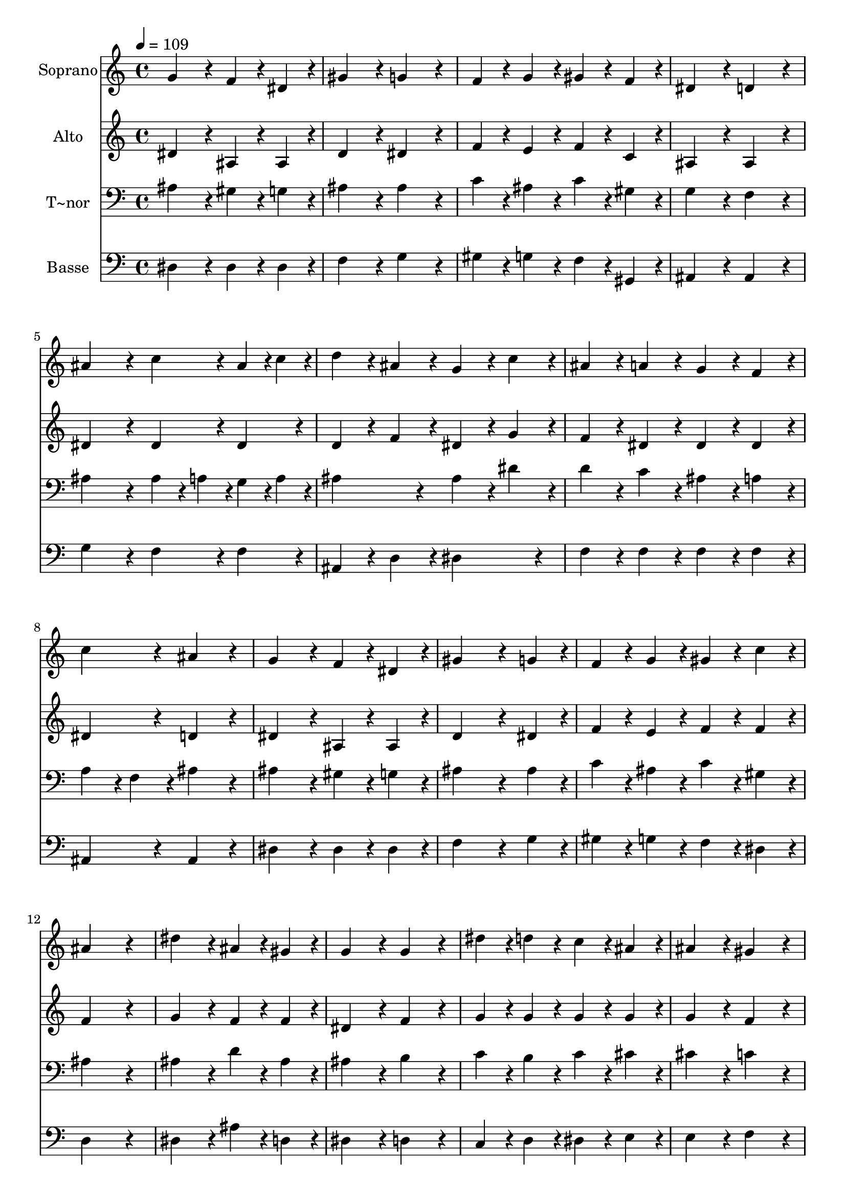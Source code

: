 % Lily was here -- automatically converted by c:/Program Files (x86)/LilyPond/usr/bin/midi2ly.py from output/419.mid
\version "2.14.0"

\layout {
  \context {
    \Voice
    \remove "Note_heads_engraver"
    \consists "Completion_heads_engraver"
    \remove "Rest_engraver"
    \consists "Completion_rest_engraver"
  }
}

trackAchannelA = {
  
  \time 4/4 
  
  \tempo 4 = 109 
  
}

trackA = <<
  \context Voice = voiceA \trackAchannelA
>>


trackBchannelA = {
  
  \set Staff.instrumentName = "Soprano"
  
}

trackBchannelB = \relative c {
  g''4*384/240 r4*96/240 f4*192/240 r4*48/240 dis4*192/240 r4*48/240 
  | % 2
  gis4*384/240 r4*96/240 g4*384/240 r4*96/240 
  | % 3
  f4*192/240 r4*48/240 g4*192/240 r4*48/240 gis4*192/240 r4*48/240 f4*192/240 
  r4*48/240 
  | % 4
  dis4*384/240 r4*96/240 d4*384/240 r4*96/240 
  | % 5
  ais'4*384/240 r4*96/240 c4*192/240 r4*48/240 ais4*96/240 r4*24/240 c4*96/240 
  r4*24/240 
  | % 6
  d4*192/240 r4*48/240 ais4*192/240 r4*48/240 g4*192/240 r4*48/240 c4*192/240 
  r4*48/240 
  | % 7
  ais4*192/240 r4*48/240 a4*192/240 r4*48/240 g4*192/240 r4*48/240 f4*192/240 
  r4*48/240 
  | % 8
  c'4*384/240 r4*96/240 ais4*384/240 r4*96/240 
  | % 9
  g4*384/240 r4*96/240 f4*192/240 r4*48/240 dis4*192/240 r4*48/240 
  | % 10
  gis4*576/240 r4*144/240 g4*192/240 r4*48/240 
  | % 11
  f4*192/240 r4*48/240 g4*192/240 r4*48/240 gis4*192/240 r4*48/240 c4*192/240 
  r4*48/240 
  | % 12
  ais4*768/240 r4*192/240 
  | % 13
  dis4*384/240 r4*96/240 ais4*192/240 r4*48/240 gis4*192/240 
  r4*48/240 
  | % 14
  g4*384/240 r4*96/240 g4*384/240 r4*96/240 
  | % 15
  dis'4*192/240 r4*48/240 d4*192/240 r4*48/240 c4*192/240 r4*48/240 ais4*192/240 
  r4*48/240 
  | % 16
  ais4*384/240 r4*96/240 gis4*384/240 r4*96/240 
  | % 17
  d'4*384/240 r4*96/240 c4*192/240 r4*48/240 ais4*192/240 r4*48/240 
  | % 18
  ais4*576/240 r4*144/240 gis4*192/240 r4*48/240 
  | % 19
  g4*192/240 r4*48/240 g4*192/240 r4*48/240 gis4*192/240 r4*48/240 f4*192/240 
  r4*48/240 
  | % 20
  ais4*384/240 r4*96/240 ais4*192/240 r4*288/240 
  | % 21
  f'4*192/240 r4*48/240 d4*192/240 r4*48/240 c4*192/240 r4*48/240 ais4*192/240 
  r4*48/240 
  | % 22
  ais4*384/240 r4*96/240 gis4*192/240 r4*48/240 g4*192/240 r4*48/240 
  | % 23
  f4*192/240 r4*48/240 f4*192/240 r4*48/240 gis4*192/240 r4*48/240 d4*192/240 
  r4*48/240 
  | % 24
  dis4*768/240 
}

trackB = <<
  \context Voice = voiceA \trackBchannelA
  \context Voice = voiceB \trackBchannelB
>>


trackCchannelA = {
  
  \set Staff.instrumentName = "Alto"
  
}

trackCchannelB = \relative c {
  dis'4*384/240 r4*96/240 ais4*192/240 r4*48/240 ais4*192/240 r4*48/240 
  | % 2
  d4*384/240 r4*96/240 dis4*384/240 r4*96/240 
  | % 3
  f4*192/240 r4*48/240 e4*192/240 r4*48/240 f4*192/240 r4*48/240 c4*192/240 
  r4*48/240 
  | % 4
  ais4*384/240 r4*96/240 ais4*384/240 r4*96/240 
  | % 5
  dis4*384/240 r4*96/240 dis4*192/240 r4*48/240 dis4*192/240 
  r4*48/240 
  | % 6
  d4*192/240 r4*48/240 f4*192/240 r4*48/240 dis4*192/240 r4*48/240 g4*192/240 
  r4*48/240 
  | % 7
  f4*192/240 r4*48/240 dis4*192/240 r4*48/240 dis4*192/240 r4*48/240 dis4*192/240 
  r4*48/240 
  | % 8
  dis4*384/240 r4*96/240 d4*384/240 r4*96/240 
  | % 9
  dis4*384/240 r4*96/240 ais4*192/240 r4*48/240 ais4*192/240 
  r4*48/240 
  | % 10
  d4*576/240 r4*144/240 dis4*192/240 r4*48/240 
  | % 11
  f4*192/240 r4*48/240 e4*192/240 r4*48/240 f4*192/240 r4*48/240 f4*192/240 
  r4*48/240 
  | % 12
  f4*768/240 r4*192/240 
  | % 13
  g4*384/240 r4*96/240 f4*192/240 r4*48/240 f4*192/240 r4*48/240 
  | % 14
  dis4*384/240 r4*96/240 f4*384/240 r4*96/240 
  | % 15
  g4*192/240 r4*48/240 g4*192/240 r4*48/240 g4*192/240 r4*48/240 g4*192/240 
  r4*48/240 
  | % 16
  g4*384/240 r4*96/240 f4*384/240 r4*96/240 
  | % 17
  gis4*384/240 r4*96/240 gis4*192/240 r4*48/240 gis4*192/240 
  r4*48/240 
  | % 18
  g4*576/240 r4*144/240 dis4*192/240 r4*48/240 
  | % 19
  dis4*192/240 r4*48/240 dis4*192/240 r4*48/240 f4*192/240 r4*48/240 d4*192/240 
  r4*48/240 
  | % 20
  dis4*384/240 r4*96/240 dis4*192/240 r4*288/240 
  | % 21
  gis4*384/240 r4*96/240 d4*192/240 r4*48/240 f4*192/240 r4*48/240 
  | % 22
  dis4*192/240 r4*48/240 cis4*192/240 r4*48/240 c4*192/240 r4*48/240 ais4*192/240 
  r4*48/240 
  | % 23
  dis4*192/240 r4*48/240 dis4*192/240 r4*48/240 d4*192/240 r4*48/240 ais4*192/240 
  r4*48/240 
  | % 24
  ais4*768/240 
}

trackC = <<
  \context Voice = voiceA \trackCchannelA
  \context Voice = voiceB \trackCchannelB
>>


trackDchannelA = {
  
  \set Staff.instrumentName = "T~nor"
  
}

trackDchannelB = \relative c {
  ais'4*384/240 r4*96/240 gis4*192/240 r4*48/240 g4*192/240 r4*48/240 
  | % 2
  ais4*384/240 r4*96/240 ais4*384/240 r4*96/240 
  | % 3
  c4*192/240 r4*48/240 ais4*192/240 r4*48/240 c4*192/240 r4*48/240 gis4*192/240 
  r4*48/240 
  | % 4
  g4*384/240 r4*96/240 f4*384/240 r4*96/240 
  | % 5
  ais4*384/240 r4*96/240 ais r4*24/240 a4*96/240 r4*24/240 g4*96/240 
  r4*24/240 a4*96/240 r4*24/240 
  | % 6
  ais4*384/240 r4*96/240 ais4*192/240 r4*48/240 dis4*192/240 
  r4*48/240 
  | % 7
  d4*192/240 r4*48/240 c4*192/240 r4*48/240 ais4*192/240 r4*48/240 a4*192/240 
  r4*48/240 
  | % 8
  a4*192/240 r4*48/240 f4*192/240 r4*48/240 ais4*384/240 r4*96/240 
  | % 9
  ais4*384/240 r4*96/240 gis4*192/240 r4*48/240 g4*192/240 r4*48/240 
  | % 10
  ais4*576/240 r4*144/240 ais4*192/240 r4*48/240 
  | % 11
  c4*192/240 r4*48/240 ais4*192/240 r4*48/240 c4*192/240 r4*48/240 gis4*192/240 
  r4*48/240 
  | % 12
  ais4*768/240 r4*192/240 
  | % 13
  ais4*384/240 r4*96/240 d4*192/240 r4*48/240 ais4*192/240 r4*48/240 
  | % 14
  ais4*384/240 r4*96/240 b4*384/240 r4*96/240 
  | % 15
  c4*192/240 r4*48/240 b4*192/240 r4*48/240 c4*192/240 r4*48/240 cis4*192/240 
  r4*48/240 
  | % 16
  cis4*384/240 r4*96/240 c4*384/240 r4*96/240 
  | % 17
  ais4*384/240 r4*96/240 ais4*192/240 r4*48/240 f'4*192/240 r4*48/240 
  | % 18
  dis4*384/240 r4*96/240 d4*192/240 r4*48/240 c4*192/240 r4*48/240 
  | % 19
  ais4*192/240 r4*48/240 ais4*192/240 r4*48/240 ais4*192/240 
  r4*48/240 ais4*192/240 r4*48/240 
  | % 20
  ais4*384/240 r4*96/240 ais4*192/240 r4*288/240 
  | % 21
  d4*192/240 r4*48/240 ais4*192/240 r4*48/240 gis4*192/240 r4*48/240 gis4*192/240 
  r4*48/240 
  | % 22
  g4*384/240 r4*96/240 dis4*384/240 r4*96/240 
  | % 23
  gis4*192/240 r4*48/240 gis4*192/240 r4*48/240 ais4*192/240 
  r4*48/240 gis4*192/240 r4*48/240 
  | % 24
  <g dis >4*768/240 
}

trackD = <<

  \clef bass
  
  \context Voice = voiceA \trackDchannelA
  \context Voice = voiceB \trackDchannelB
>>


trackEchannelA = {
  
  \set Staff.instrumentName = "Basse"
  
}

trackEchannelB = \relative c {
  dis4*384/240 r4*96/240 dis4*192/240 r4*48/240 dis4*192/240 r4*48/240 
  | % 2
  f4*384/240 r4*96/240 g4*384/240 r4*96/240 
  | % 3
  gis4*192/240 r4*48/240 g4*192/240 r4*48/240 f4*192/240 r4*48/240 gis,4*192/240 
  r4*48/240 
  | % 4
  ais4*384/240 r4*96/240 ais4*384/240 r4*96/240 
  | % 5
  g'4*384/240 r4*96/240 f4*192/240 r4*48/240 f4*192/240 r4*48/240 
  | % 6
  ais,4*192/240 r4*48/240 d4*192/240 r4*48/240 dis4*384/240 r4*96/240 
  | % 7
  f4*192/240 r4*48/240 f4*192/240 r4*48/240 f4*192/240 r4*48/240 f4*192/240 
  r4*48/240 
  | % 8
  ais,4*384/240 r4*96/240 ais4*384/240 r4*96/240 
  | % 9
  dis4*384/240 r4*96/240 dis4*192/240 r4*48/240 dis4*192/240 
  r4*48/240 
  | % 10
  f4*576/240 r4*144/240 g4*192/240 r4*48/240 
  | % 11
  gis4*192/240 r4*48/240 g4*192/240 r4*48/240 f4*192/240 r4*48/240 dis4*192/240 
  r4*48/240 
  | % 12
  d4*768/240 r4*192/240 
  | % 13
  dis4*384/240 r4*96/240 ais'4*192/240 r4*48/240 d,4*192/240 
  r4*48/240 
  | % 14
  dis4*384/240 r4*96/240 d4*384/240 r4*96/240 
  | % 15
  c4*192/240 r4*48/240 d4*192/240 r4*48/240 dis4*192/240 r4*48/240 e4*192/240 
  r4*48/240 
  | % 16
  e4*384/240 r4*96/240 f4*384/240 r4*96/240 
  | % 17
  f4*384/240 r4*96/240 dis4*192/240 r4*48/240 d4*192/240 r4*48/240 
  | % 18
  dis4*576/240 r4*144/240 gis4*192/240 r4*48/240 
  | % 19
  ais4*192/240 r4*48/240 ais4*192/240 r4*48/240 ais4*192/240 
  r4*48/240 gis4*192/240 r4*48/240 
  | % 20
  g4*384/240 r4*96/240 g4*192/240 r4*288/240 
  | % 21
  ais,4*384/240 r4*96/240 ais4*192/240 r4*48/240 d4*192/240 r4*48/240 
  | % 22
  dis4*192/240 r4*48/240 g,4*192/240 r4*48/240 gis4*192/240 r4*48/240 ais4*192/240 
  r4*48/240 
  | % 23
  c4*192/240 r4*48/240 c4*192/240 r4*48/240 ais4*192/240 r4*48/240 ais4*192/240 
  r4*48/240 
  | % 24
  dis,4*768/240 
}

trackE = <<

  \clef bass
  
  \context Voice = voiceA \trackEchannelA
  \context Voice = voiceB \trackEchannelB
>>


\score {
  <<
    \context Staff=trackB \trackA
    \context Staff=trackB \trackB
    \context Staff=trackC \trackA
    \context Staff=trackC \trackC
    \context Staff=trackD \trackA
    \context Staff=trackD \trackD
    \context Staff=trackE \trackA
    \context Staff=trackE \trackE
  >>
  \layout {}
  \midi {}
}
